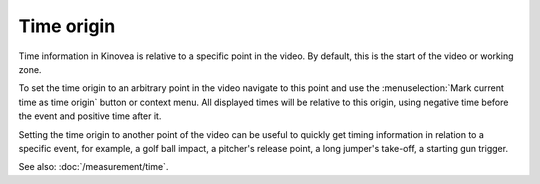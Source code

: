
Time origin
===========
Time information in Kinovea is relative to a specific point in the video.
By default, this is the start of the video or working zone.

To set the time origin to an arbitrary point in the video navigate to this point and use the :menuselection:`Mark current time as time origin` button or context menu.
All displayed times will be relative to this origin, using negative time before the event and positive time after it. 

.. image:: /images/measurement/negativetime.png

Setting the time origin to another point of the video can be useful to quickly get timing information in relation to a specific event, 
for example, a golf ball impact, a pitcher's release point, a long jumper's take-off, a starting gun trigger.

.. image:: /images/measurement/relativeclock.png

See also: :doc:`/measurement/time`.


